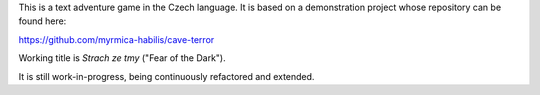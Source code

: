 This is a text adventure game in the Czech language. It is based on a demonstration project whose repository can be found here:

https://github.com/myrmica-habilis/cave-terror

Working title is *Strach ze tmy* ("Fear of the Dark").

It is still work-in-progress, being continuously refactored and extended.
